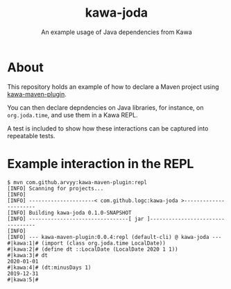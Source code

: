 #+TITLE: kawa-joda
#+SUBTITLE: An example usage of Java dependencies from Kawa

* About

This repository holds an example of how to declare a Maven project using
[[https://github.com/arvyy/kawa-maven-plugin][kawa-maven-plugin]].

You can then declare depndencies on Java libraries, for instance, on
=org.joda.time=, and use them in a Kawa REPL.

A test is included to show how these interactions can be captured into
repeatable tests.

* Example interaction in the REPL

#+begin_src shell
$ mvn com.github.arvyy:kawa-maven-plugin:repl
[INFO] Scanning for projects...
[INFO] 
[INFO] ---------------------< com.github.logc:kawa-joda >----------------------
[INFO] Building kawa-joda 0.1.0-SNAPSHOT
[INFO] --------------------------------[ jar ]---------------------------------
[INFO] 
[INFO] --- kawa-maven-plugin:0.0.4:repl (default-cli) @ kawa-joda ---
#|kawa:1|# (import (class org.joda.time LocalDate))
#|kawa:2|# (define dt ::LocalDate (LocalDate 2020 1 1))
#|kawa:3|# dt
2020-01-01
#|kawa:4|# (dt:minusDays 1)
2019-12-31
#|kawa:5|# 
#+end_src

